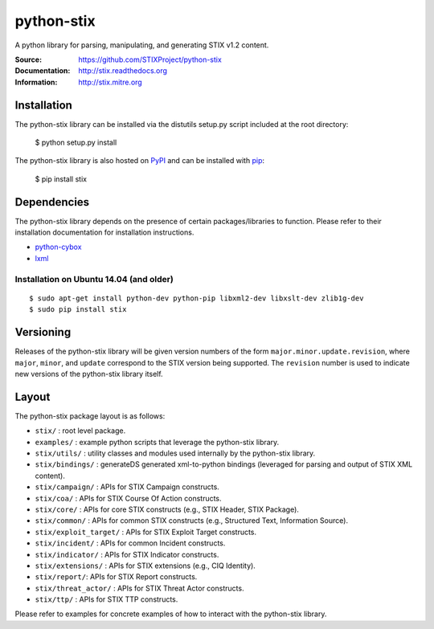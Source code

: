 python-stix
===========

A python library for parsing, manipulating, and generating STIX v1.2 content.

:Source: https://github.com/STIXProject/python-stix
:Documentation: http://stix.readthedocs.org
:Information: http://stix.mitre.org

|travis badge| |landscape.io badge| |version badge| |downloads badge|

.. |travis badge| image:: https://api.travis-ci.org/STIXProject/python-stix.png?branch=master
   :target: https://travis-ci.org/STIXProject/python-stix
   :alt: Build Status
.. |landscape.io badge| image:: https://landscape.io/github/STIXProject/python-stix/master/landscape.png
   :target: https://landscape.io/github/STIXProject/python-stix/master
   :alt: Code Health
.. |version badge| image:: https://pypip.in/v/stix/badge.png
   :target: https://pypi.python.org/pypi/stix/
.. |downloads badge| image:: https://pypip.in/d/stix/badge.png
   :target: https://pypi.python.org/pypi/stix/


Installation
------------

The python-stix library can be installed via the distutils setup.py script
included at the root directory:

    $ python setup.py install

The python-stix library is also hosted on `PyPI
<https://pypi.python.org/pypi/stix/>`_ and can be installed with `pip
<https://pypi.python.org/pypi/pip>`_:

    $ pip install stix

Dependencies
------------

The python-stix library depends on the presence of certain packages/libraries
to function. Please refer to their installation documentation for installation
instructions.

-  `python-cybox <https://github.com/CybOXProject/python-cybox>`_
-  `lxml <http://lxml.de/>`_

Installation on Ubuntu 14.04 (and older)
~~~~~~~~~~~~~~~~~~~~~~~~~~~~~~~~~~~~~~~~

::

    $ sudo apt-get install python-dev python-pip libxml2-dev libxslt-dev zlib1g-dev
    $ sudo pip install stix

Versioning
----------

Releases of the python-stix library will be given version numbers of the form
``major.minor.update.revision``, where ``major``, ``minor``, and ``update``
correspond to the STIX version being supported. The ``revision`` number is used
to indicate new versions of the python-stix library itself.


Layout
------

The python-stix package layout is as follows:

* ``stix/`` : root level package.

* ``examples/`` : example python scripts that leverage the python-stix library.

* ``stix/utils/`` : utility classes and modules used internally by the python-stix
  library.

* ``stix/bindings/`` : generateDS generated xml-to-python bindings (leveraged for
  parsing and output of STIX XML content).
  
* ``stix/campaign/`` : APIs for STIX Campaign constructs.

* ``stix/coa/`` : APIs for STIX Course Of Action constructs.

* ``stix/core/`` : APIs for core STIX constructs (e.g., STIX Header, STIX Package).

* ``stix/common/`` : APIs for common STIX constructs (e.g., Structured Text,
  Information Source).

* ``stix/exploit_target/`` : APIs for STIX Exploit Target constructs.

* ``stix/incident/`` : APIs for common Incident constructs.

* ``stix/indicator/`` : APIs for STIX Indicator constructs.

* ``stix/extensions/`` : APIs for STIX extensions (e.g., CIQ Identity).

* ``stix/report/``: APIs for STIX Report constructs.

* ``stix/threat_actor/`` : APIs for STIX Threat Actor constructs.

* ``stix/ttp/`` : APIs for STIX TTP constructs.

Please refer to examples for concrete examples of how to interact with the
python-stix library.
